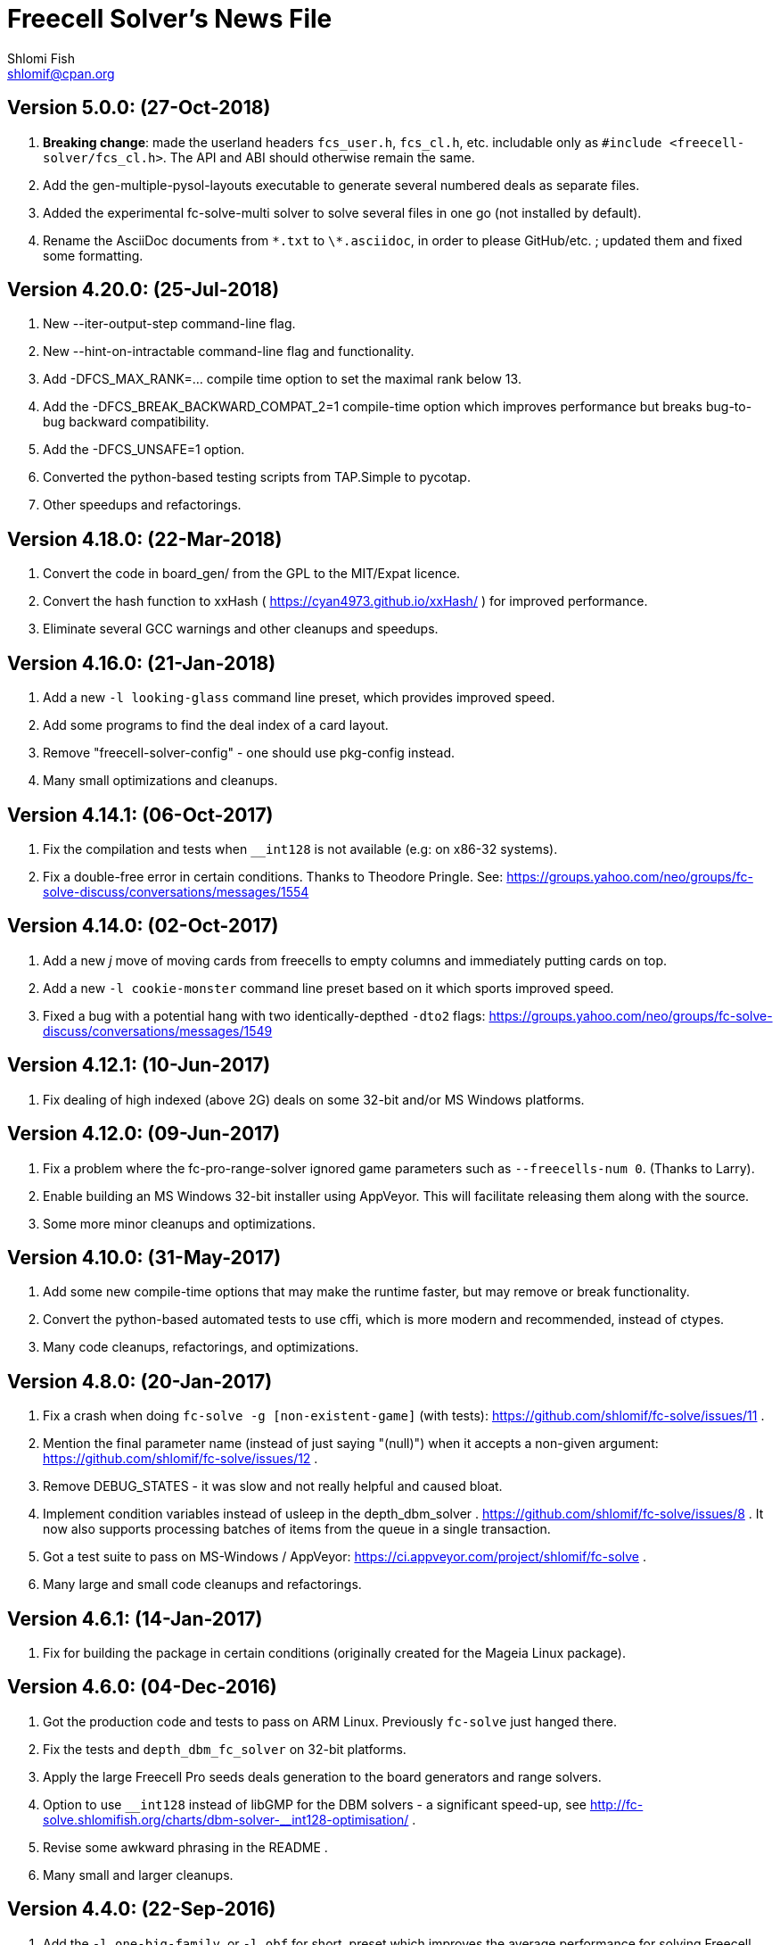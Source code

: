 Freecell Solver's News File
===========================
Shlomi Fish <shlomif@cpan.org>
:Date: 2018-07-24
:Revision: $Id$

Version 5.0.0: (27-Oct-2018)
----------------------------

1. *Breaking change*: made the userland headers +fcs_user.h+, +fcs_cl.h+, etc.
includable only as +#include <freecell-solver/fcs_cl.h>+. The API and ABI
should otherwise remain the same.

2. Add the gen-multiple-pysol-layouts executable to generate several numbered
deals as separate files.

3. Added the experimental fc-solve-multi solver to solve several files in
one go (not installed by default).

4. Rename the AsciiDoc documents from +\*.txt+ to +\*.asciidoc+, in order to
please GitHub/etc. ; updated them and fixed some formatting.

Version 4.20.0: (25-Jul-2018)
-----------------------------

1. New --iter-output-step command-line flag.

2. New --hint-on-intractable command-line flag and functionality.

3. Add -DFCS_MAX_RANK=... compile time option to set the maximal rank below 13.

4. Add the -DFCS_BREAK_BACKWARD_COMPAT_2=1 compile-time option which improves
performance but breaks bug-to-bug backward compatibility.

5. Add the -DFCS_UNSAFE=1 option.

6. Converted the python-based testing scripts from TAP.Simple to pycotap.

7. Other speedups and refactorings.

Version 4.18.0: (22-Mar-2018)
-----------------------------

1. Convert the code in board_gen/ from the GPL to the MIT/Expat licence.

2. Convert the hash function to xxHash ( https://cyan4973.github.io/xxHash/ )
for improved performance.

3. Eliminate several GCC warnings and other cleanups and speedups.

Version 4.16.0: (21-Jan-2018)
-----------------------------

1. Add a new +-l looking-glass+ command line preset, which provides improved
speed.

2. Add some programs to find the deal index of a card layout.

3. Remove "freecell-solver-config" - one should use pkg-config instead.

4. Many small optimizations and cleanups.

Version 4.14.1: (06-Oct-2017)
-----------------------------

1. Fix the compilation and tests when +__int128+ is not available (e.g: on
x86-32 systems).

2. Fix a double-free error in certain conditions. Thanks to Theodore Pringle.
See: https://groups.yahoo.com/neo/groups/fc-solve-discuss/conversations/messages/1554

Version 4.14.0: (02-Oct-2017)
-----------------------------

1. Add a new 'j' move of moving cards from freecells to empty columns and
immediately putting cards on top.

2. Add a new +-l cookie-monster+ command line preset based on it which sports
improved speed.

3. Fixed a bug with a potential hang with two identically-depthed +-dto2+
flags:
https://groups.yahoo.com/neo/groups/fc-solve-discuss/conversations/messages/1549

Version 4.12.1: (10-Jun-2017)
-----------------------------

1. Fix dealing of high indexed (above 2G) deals on some 32-bit and/or
MS Windows platforms.

Version 4.12.0: (09-Jun-2017)
-----------------------------

1. Fix a problem where the fc-pro-range-solver ignored game parameters such
as +--freecells-num 0+. (Thanks to Larry).

2. Enable building an MS Windows 32-bit installer using AppVeyor. This will
facilitate releasing them along with the source.

3. Some more minor cleanups and optimizations.

Version 4.10.0: (31-May-2017)
-----------------------------

1. Add some new compile-time options that may make the runtime faster, but
may remove or break functionality.

2. Convert the python-based automated tests to use cffi, which is more modern
and recommended, instead of ctypes.

3. Many code cleanups, refactorings, and optimizations.

Version 4.8.0: (20-Jan-2017)
----------------------------

1. Fix a crash when doing +fc-solve -g [non-existent-game]+ (with tests):
https://github.com/shlomif/fc-solve/issues/11 .

2. Mention the final parameter name (instead of just saying "(null)") when
it accepts a non-given argument:
https://github.com/shlomif/fc-solve/issues/12 .

3. Remove DEBUG_STATES - it was slow and not really helpful and caused bloat.

4. Implement condition variables instead of usleep in the depth_dbm_solver .
https://github.com/shlomif/fc-solve/issues/8 . It now also supports processing
batches of items from the queue in a single transaction.

5. Got a test suite to pass on MS-Windows / AppVeyor:
https://ci.appveyor.com/project/shlomif/fc-solve .

6. Many large and small code cleanups and refactorings.

Version 4.6.1: (14-Jan-2017)
----------------------------

1. Fix for building the package in certain conditions (originally created for
the Mageia Linux package).

Version 4.6.0: (04-Dec-2016)
----------------------------

1. Got the production code and tests to pass on ARM Linux. Previously
+fc-solve+ just hanged there.

2. Fix the tests and +depth_dbm_fc_solver+ on 32-bit platforms.

3. Apply the large Freecell Pro seeds deals generation to the board generators
and range solvers.

4. Option to use +$$_$$$$_$$int128+ instead of libGMP for the DBM solvers - a
significant speed-up, see
http://fc-solve.shlomifish.org/charts/dbm-solver-__int128-optimisation/ .

5. Revise some awkward phrasing in the README .

6. Many small and larger cleanups.

Version 4.4.0: (22-Sep-2016)
----------------------------

1. Add the +-l one-big-family+, or +-l obf+ for short, preset which improves
the average performance for solving Freecell deals.

2. Add the +transpose-freecell-board.py+ utility to transpose a board from
having stacks-in-columns to a stacks-in-lines format acceptable by fc-solve.

3. Fix a bug where using a flare-based scan while incrementally increasing
the iterations limit could have created a situation where one scan gets all
the iterations.

4. Remove make-gnome-freecell-board (GNOME Freecell was discontinued)
and make-aisleriot-freecell-board (as AisleRiot no longer has numbered deals).

5. Fix some crashes that were found using
http://lcamtuf.coredump.cx/afl/[American Fuzzy Lop], caused due to misuse of
the command line arguments or the input board format.

6. Fix a major regression bug in the +depth_dbm_fc_solve+ and possibly related
solvers that prevented it from making progress.

7. Some optimisations for improving general performance on all presets.

8. Many code cleanups and refactorings.

Version 4.2.0: (25-Mar-2016)
----------------------------

1. New command-line preset +-l conspiracy-theory+ or +-l ct+ for short that is
faster than +-l as+ on average.

2. Bug fix: some error messages are not emitted to STDERR instead of STDOUT.
Furthermore, the exit code on some failures is now non-zero.

3. Bug fix: flares names in the flares plan is now their exact strings instead
of any possible beginning of them.

4. Add a compile-time option to not compile the FC-Pro moves count (used
primarily for determining the shortest flares). It is
+-DFCS_WITHOUT_FC_PRO_MOVES_COUNT=1+ .

5. Bug fix: properly clean-up solution_moves on recycle.

6. Bug fix: fix the output of the Freecell's dashes in non-parsable output.

7. Add a compile-time option (+-DFCS_BREAK_BACKWARD_COMPAT_1+) to break some
backward compatibility, such as old functions, cards with "10" instead of "T",
trailing whitespace in output, and the non-"-p" output of states. This makes
the binaries smaller and faster but may break some existing functionality.
Enabling it is not recommended.

8. Freecell Solver now uses https://travis-ci.org/[Travis-CI] to build and
test the code in several configurations on each commit. This is part of the
so-called “Continuous Integration” practice.

9. Added support for clang to the PGO (= profile-guided-optimizations)
scripts.

10. Moved away or deleted many scripts and other cruft.

11. Remove FCS_STATE_STORAGE_INDIRECT - it was old and slow and the hash lookup
or a balanced binary tree should be used instead.

12. Remove the experimental flipping support and made the default for cards
not to be flippable at all. (The code did not build with it enabled anyway.)

13. Many small and large cleanups, optimizations and refactorings - hopefully
without breaking backward-compatibility.

Version 4.0.2: (14-Jan-2016)
----------------------------

1. Correct tarball release - 4.0.1 should not be used.

Version 4.0.1: (14-Jan-2016)
----------------------------

1. Fix the tests for the new Games-Solitaire-Verify (0.1601).

2. Apply a patch from http://www.mageia.org/[Mageia] to prevent underlinking
during build. Thanks!

3. Disable linking to the gperftools’ tcmalloc library if the test suite
is enabled due to https://github.com/gperftools/gperftools/issues/758 .

Version 4.0.0: (27-Sep-2015)
----------------------------

1. Integrate the scans of Tom Holroyd’s patsolve, for a faster atomic
moves-based solver. See the +--method patsolve+, +--patsolve-x-param+
and +--patsolve-y-param+ options in the +USAGE.txt+ file.

2. Add the +-dto2+ / +--depth-tests-order2+ flag to provide a corrected
version of the depth-tests-order feature without the depth string and comma
being prefixed to the tests order due to an oversight.

3. Convert the Python code (tests + board generation) to Python 3, because
it seems that Python 2 is going away. To run it, we require the "random2"
module from PyPI : https://pypi.python.org/pypi/random2 .

4. Many small cleanups and optimisations.

5. Source tarball is now “.tar.xz”.

Version 3.26.0: (19-May-2014)
-----------------------------

1. Remove the documents (e.g: +README+, +COPYING+, +AUTHORS+), which
have duplicates with a .txt extension from the source distribution, to save
space. They are still being copied to their location in the BINARY_DIR
where cmake is invoked from.

2. Fix a division/modulo by zero problem that yielded a floating-point
exception, as reported by the Mayhem team to the Debian bug tracker:
https://bugs.debian.org/cgi-bin/bugreport.cgi?bug=715914 . Thanks!

3. Fix +board_gen/pi-make-microsoft-freecell-board+
+board_gen/make-aisleriot-freecell-board+ and +
+board_gen/make-gnome-freecell-board+ from crashing if only a single "-t"
flag is given. A crash was reported by the Mayhem team to the Debian
bug tracker: https://bugs.debian.org/cgi-bin/bugreport.cgi?bug=716097 . Thanks!

4. Fix the automated tests, so they will support the new versions of
Games::Solitaire::Verify[http://fc-solve.shlomifish.org/verify-code/] .

5. Remove +make_microsoft_freecell_board.c+ - it is not useful and
+pi-make-microsoft-freecell-board+ or +make_pysol_freecell_board.py+ should
be used instead.

6. Fix the build process for version 4.9.x of the GCC compiler.

7. Add the pseudo-DFS solver in +pseudo_dfs_atomic_moves_solver.c+ ,
which is another attempt at solving hard two freecell deals. It runs,
but generates a very large stack with the deal in question (MS #384243 ).

8. The +summarize-fc-solve+ script now accepts some game parameters followed
by a double-dash ("--"), followed by preset parameters for the solver.

9. Various fixes for warnings and errors for the build process, while using
CMake-3.0.0-rc3 (what will become CMake-3.0.0).

10. Some cleanups, refactorings, modernisations, and minor optimisations.

Version 3.24.0: (23-Feb-2014)
-----------------------------

1. This release is dedicated to the memory of Adrian Ettlinger (see
https://en.wikipedia.org/wiki/Adrian_Ettlinger ) who passed away on
23 October 2013, who was a good Internet friend of the primary maintainer of
Freecell Solver (= Shlomi Fish), and who contributed a great deal to Freecell
Solver and to Freecell research and programming in general (among other
life achievements, and contributions). You can find an obituary of
Mr. Ettlinger by Shlomi Fish here:
https://groups.yahoo.com/neo/groups/fc-solve-discuss/conversations/messages/1379
and the +video-editing+ preset (see below) was named in honor of his previous
work in pioneering non-linear video editing.

2. Handle board/layout inputs without a trailing newline character on the last
line properly (thanks to someone who reported it via E-mail with respect to
the JavaScript-based solver).

3. Add the +-l video-editing+ or +-l ve+ flare-based preset for shorter
solutions (on average).

4. The distribution now contains the sources for the so-called
split-fcc-solver, which was originally conceived as an attempt to
determine whether the Windows Freecell deal No. 384,243 is solvable with
two freecells or not. The attempt failed because the split-FCC-solver
generated large intermediate outputs, but it may prove of some utility
in the future (while being experimental).

Version 3.22.0: (05-Oct-2013)
-----------------------------

1. Made sure unknown options which have a prefix that is a recognised option
(e.g: +--resetjunk+ vs. +--reset+), will be reported as such instead of
processed as the prefix automagically.

2. Fix the Win32 NSIS package, so it will build, run and process the presets.

3. The JavaScript-based solver now accepts arbitrary fc-solve command line
parameters, so it can solve any of the supported variants of Solitaire.

Version 3.20.1: (01-Jul-2013)
-----------------------------

1. Fix the build and silenced some warnings on MinGW/GCC/Win32.

Version 3.20.0: (26-Jun-2013)
-----------------------------

1. Major speedups to the Simple Simon code - including order of complexity
ones where a lookup is now O(1) instead of O(num_cards). The Simple Simon
code was in general heavily refactored and cleaned up.

2. Some bugs in the Simple Simon algorithms were fixed, slightly modifying
the outputted solutions.

3. Add missing BuildRequires to the RPM .spec .

4. Add the +qualified-seed-improved+ preset.

5. Fix the run-time display of the iteration count during
+pkill -USR1 fc-solve+.

6. Some minor refactorings and optimisations.

Version 3.18.1: (30-May-2013)
-----------------------------

1. Fix "make install" - there were some problems with the generation of
the man pages.

2. Fix the RPM .spec building.

Version 3.18.0: (30-May-2013)
-----------------------------

1. Add a JavaScript port that uses Emscripten
( https://github.com/kripken/emscripten ) to compile the C code into
JavaScript. See +Makefile.to-javascript.mak+ and the contents of
The +/fc-solve/site/wml+ directory of the repository.

2. Convert the CMake build system to the common +cmake/Shlomif_Common.cmake+
file, which will facilitate cross-project maintenance. It is included inside
the archive.

3. Added a +--help+ flag for the summarize-fc-solve executable.

4. Got the test suite and the +dbm_fc_solver+ and the +depth_dbm_fc_solver+
to run properly on 32-bit architectures.

5. The default rpm spec now runs the test suite.

6. Add http://en.wikipedia.org/wiki/Const-correctness[const] annotations and
moved declarations to where they are first assigned.

Version 3.16.0: (30-Nov-2012)
-----------------------------

1. Add the +-l micro-finance-improved+ preset (or +-l mfi+ for short),
which somewhat improves the length of the solutions of the +micro-finance+
preset.

2. Add the +--flares-choice+ option, which determines how the winning flare
is chosen.

3. Add the +--flares-iters-factor+ option (or +-fif+ for short), which
specifies a factor to multiply the flares quotas.

4. Add the +-l qualified-seed+ preset (or +-l qs+ for short),
which somewhat improves the length of the solutions of the
+-l micro-finance-improved+ preset.

5. The individual flares are now recycled and their memory is reused when
they are no longer needed. This is a RAM optimisation, which is applicable
only for flares-based presets.

Version 3.14.1: (01-Nov-2012)
-----------------------------

1. Fix the build on Windows with DWIM Perl and its Mingw32 (+strndup()+
was missing).

Version 3.14.0: (31-Oct-2012)
-----------------------------

1. Got the tests to pass with +cmake -DFCS_WITHOUT_DEPTH_FIELD=1+ by making
the library behave the same as without it. This also affected the behaviour of
+./fc-solve -l mo+ with attempting to solve Baker’s Dozen deals.

2. On UNIX platforms, +fc-solve+ now exits gracefully with the message
“Iterations count exceeded.”, upon receiving a SIGABRT signal. Can be
triggered by executing +pkill -ABRT fc-solve+.

3. The game states’ input routines now accept regular columns that start with
a leading colon (":"). As a result, one can input the states as output from
the solver with the +-p+ and +-t+ flags directly there.

4. Added a 6th BeFS weight (see the +-asw+ flag) of the inverse of the number
of cards not above parents. Using
+./freecell-solver-range-parallel-solve 1 32000 1 -p -t -sam --method a-star -to 0123467589 -asw 1,0,0,0,0,1 -sp r:tf -mi 100000+
appears to be interesting.

5. Allow test groups inside the +-to+ and +-dto+ flags to be ordered using
the +=asw(…)+ function and its parameters, based on the BeFS (Best-first
search) weights calculation.

6. Added the +-l amateur-star+ (or +-l as+ for short) preset, based on the
+=asw(…)+ ordering that is the fastest preset yet.

7. Added the +-l micro-finance+ (or +-l mf+ for short) preset, based on the
6th BeFS weight.

8. Implement a Prune for games whose columns cannot be filled by any card
(such as Baker’s Dozen), where moving the last card on a column to a
different column is pointless. For more information, see
https://groups.yahoo.com/neo/groups/fc-solve-discuss/conversations/topics/1121 .

9. In +dbm_fc_solver+ and +depth_dbm_fc_solver+, implement the “DeBondt”
encoding method for Freecell and Baker’s Dozen, which allows for an even more
compact representation of the encoded states.

10. The libfreecell-solver code is now 64-bit-enabled and many of the limits
were converted to allow for 64-bit systems.

11. Dropped support for Microsoft Visual C++ (+CL.EXE+) and other compilers
that don't support C99/gnu99.

12. Add +scripts/convert-dbm-fc-solver-solution-to-fc-solve-solution.pl+
to convert a solution output of the dbm_fc_solver to one compatible with
fc-solve.

Version 3.12.0: (12-Jun-2012)
-----------------------------

1. Add the +--show-exceeded-limits+ / +-sel+ flag that removes some ambiguity
in the output.

2. Fix invoking the solver with +--set-pruning r:tf+ in conjunction
with +-opt+.

3. Add the +-l three-eighty+ preset.

4. Many +dbm_solver.c+ improvements including the implementations of kaztree
and libavl2-derived backends, several major reductions of the memory
consumption, and many code cleanups and bug fixes.

5. Add support for building and testing the distribution in an out-of-tree
build (e.g:
+mkdir build ; cd build ; cmake -DFCS_WITH_SUITE=1 .. ; make ; make test+
).

6. A new experimental +fcc_solver.c+ which aims to reduce memory consumption
in exhaustive scans even further.

7. Removed many #ifdefs from the code by creating common abstractions.

8. Eliminate many GCC warnings with certain GCC compile flags.

Version 3.10.0: (15-Jan-2012)
-----------------------------

1. Convert the references to the web-site and repository away from berlios.de,
as it was announced it will become offline.

2. Bug fix: correct the handling of foundations with values 0 (e.g: +H-0+,
+S-0+ ).

3. Bug fix: made the +-mi+/+--max-iters+ flag global for all instances.
Previously, it affected only the last one.

4. Add an experimental +delta_states.c+ implementation and
+dbm_solver.c+ that uses it to drive a Freecell Solver scan with an on-disk
database (currently Google LevelDB and Berkeley DB are supported). So far
it seems that with a limited cache size, this does not scale too well.

5. Add the experimental +pruner-main.c+ (not installed by default).

6. Add support for generating "all_in_a_row" deals to
+make_pysol_freecll_board.py+ .

7. Many small optimizations and cleanups.

Version 3.8.0: (01-Jul-2011)
----------------------------

1. Fix the crashes when using +--trim-max-stored-states+.

2. Add a man page generated by AsciiDoc instead of the token man page
that was present previously.

3. The number of states in the collection is now preserved if the verdict
was unsolved.

4. Add a +--solutions-directory+ argument to +test_multi_parallel.c+ .

5. Fix the rpm spec - +%\{version\}+ instead of +%\{PACKAGE_VERSION\}+ .

6. Add +scripts/parallel-range-solver-total+ to solve a range of deals in
parallel by splitting them into chunks.

7. Add +-DFCS_BUILD_DOCS=+ to CMake to avoid building documentation.

8. Add a way to dump the valid outputs in
+t/t/lib/Games/Solitaire/FC_Solve/CheckResults.pm+ to files.

9. Add an environment flag to filter out the valgrind test when running
+make test+.

10. Many refactorings.

Version 3.6.0: (01-Feb-2011)
----------------------------

1. Now installing the +fcs_dllexport.h+ header file. It is needed for use
of libfreecell-solver in third-party programs, so previously including
+fcs_user.h+ did not work.

2. Add the +--tracemem+ compile-time option for tracing the amount of RAM
and time used by Freecell Solver as a function of the iterations count.

3. Bug fix for incrementally increasing the limits.

4. Add a modified version of kazlib's balanced binary search tree to the
distribution so one will be available built-in. It can be used for both
the states' storage and for the --rcs LRU cache.

5. Revamped the various range solvers, while extracting common functionality
into header files, functions and macros.

6. Some relatively minor optimisations and code cleanups.

Version 3.4.0: (05-Dec-2010)
----------------------------

1. Compiling without card flipping on by default now (finally it makes
the code a little faster instead of slower.)

2. Added the +--set-pruning+ / +-sp+ flag to turn on pruning. This sets the
Horne play prune of moving cards that can no longer be used to build other
cards upon to the foundations.

3. New preset +-l enlightened-ostrich+ / +-l eo+ based on it, which is
significantly faster than +-l foss-nessy+. Amadiro, who helped me with the
Black Hole Solitaire solver picked the name.

4. New preset +-l maliciously-obscure+ / +-l mo+ for short solutions.

5. There's now an option to set a different hard-coded freecells' num at
compile-time.

6. Add an experimental flag of "--trim-max-stored-states". Currently may
crash the solver. (See the +Known_Bugs.txt+ file).

7. Added support for -fwhole-program and static linking the Freecell Solver
executables. This yielded another speed boost.

8. Forward ported the Google Dense Hash / Google Sparse Hash support for
the positions and columns.

9. Forward ported COMPACT_STATES.

10. Add the +--ms+ / +-M+ flags to +make_pysol_freecell_board.py+ to generate
MS Deals even for the higher numbers (> 32,000 which are not used for that in
PySol and PySol FC).

11. Add a compile-time option to use RCS-like states storage:
http://fc-solve.shlomifish.org/to-do.html#rcs_state_storage - this conserves
a lot of RAM.

12. Add a flag to get rid of visited_iter.

13. Add FCS_WITHOUT_DEPTH_FIELD to get rid of depth if fcs_state_extra_info_t.

14. Convert num_active_children to an unsigned short.

15. Forward ported the FCS_STATE_STORAGE_LIBAVL2_TREE to the new fc-solve and
the FCS_RCS_STATES. It seems to scale much better for FCS_RCS_STATES than
FCS_STATE_STORAGE_INTERNAL_HASH.

16. Converted the allocation of the BrFS queue items to alloc.{c,h} . This
wastes less memory.

17. Implement FCS_WITHOUT_LOCS_FIELDS . This removes the fc_locs / stack_locs
from the extra_info's to conserve more space. It also makes solving faster.

18. Reduced the size of num_moves in move_stack_t.

19. Add support for the internal compact moves to the Tatzer script.

20. Added /trunk/fc-solve/scripts/automatic-build-for-982-2fc-solving/Makefile
which automatically builds and runs fc-solve for solving the two-freecell MS
deal No. 982.

21. Updated the cmake configuration to use lib${LIB_SUFFIX} so it can be
built on some 64-bit systems.

22. Many small optimisations.

Version 3.2.0: (14-Jul-2010)
----------------------------

1. Add the +--depth-tests-order+ (or +-dto+ for short) flag that allows
varying the tests' order based on the depth. This gives way for interesting
(and faster) searches.

2. Add the +the-iglu-cabal+ , +foss-nessy+ and +tea-for-two+ presets.
The latter is optimized for two freecell deals.

3. Fixed a bug where when specifying the +--max-iters+ flag it did not
yield an +FCS_STATE_SUSPEND_PROCESS+ return code.

4. Fix a crash when using a --prelude with a soft thread with a NULL name.

5. Add support for Google's Dense Hash for the states' storage and the stacks
storage. It does not perform as well as our own custom hash.

6. Internals: defined a boolean data type +fcs_bool_t+ with two constants
+TRUE+ and +FALSE+ , so it can be semantically different.

7. Some optimizations.

Version 3.0.0: (23-May-2010)
----------------------------

1. Implement the flares API (see +USAGE.txt+), which allows running several
alternative scans and then picking up the one with the shortest solution.

2. Add the +-l children-playing-ball+ and +-l sentient-pearls+ presets
that optimize on solution length (based on flares).

3. Add +scripts/tag-fc-solve-release.bash+ to tag using svn.

4. Updated the CMake version in the build-on-win32.pl script.

5. Add +scripts/stat-analysis-2.pl+ which is a faster version of the
script for statistical analysis of the solution length.

6. Refactored the +split_cmd_line.c+ module.

7. Renamed many "a_star" and "A*" occurrences in the code to "BeFS", because
what was thought to be the A* scan was actually Best-First-Search.

8. Convert the soft-DFS tests' order to a list-of-lists-of-tests, and no
longer recalculating the tests_list on any recycling.

Version 2.42.0: (27-March-2010)
-------------------------------

1. Add the +-o+ / +--output+ flag to +fc-solve+ to output to a file.

2. Now installing the new executables ( freecell-solver-fc-pro-range-solve ,
freecell-solver-multi-thread-solve , freecell-solver-range-parallel-solve ,
etc.) by default.

3. Bug fix: added a missing break after a case in cmd_line.c.

4. Fixed the Makefile's "pdfs" target.

5. Converted many +char *+ data types in the interface to
+freecell_solver_string_t+, which can be +const char *+. The default is
+const char *+.

6. +pqueue.h+ was converted to the MIT/Expat license, with the permission of
its author. Freecell Solver is now fully MIT/Expat.

7. Fixed a Best-First-Search recycling memory leak that was reported by
valgrind.

8. Bug fix: now continuing a solution if a is_a_complete_scan thread terminates
with the scans synergy set to +dead-end-marks+. This was done to avoid states
reported as falsely unsolvable such as MS 254,076 with +-l by+.

9. Added a forking range solver - not installed by default. See:
https://groups.yahoo.com/neo/groups/fc-solve-discuss/conversations/topics/1038 . Sometimes
it yields somewhat better performance.

10. Disabled tcmalloc in debug mode because it messes things up.

11. Various internals cleanups and optimizations.

Version 2.40.0: (27-Jan-2010)
-----------------------------

1. make_pysol_freecell_board.py now has support for "Black Hole" dealing. See:
http://www.shlomifish.org/open-source/projects/black-hole-solitaire-solver/ .

2. Added the "Scan:" header to indicate the current scan / soft-thread
when using the -s -i flags.

3. *Security*: Fixed a string overflow bug in +cmd_line.c+ with the +-asw+
weights. As a result of this problem, Freecell Solver can write several NUL
characters ('\0') to after the string specifying the command line argument.
+
Now unspecified +-asw+ are set to 0.

4. Fixed an off-by-1 iterations count report when a board was found to be
solvable.

5. iter_handler is now applied globally across all instances.

6. Add the +-l blue-yonder+ / +-l by+ preset that is extra fast at solving
the Microsoft 32,00 based on running the optimization algorithm:
+
https://groups.yahoo.com/neo/groups/fc-solve-discuss/conversations/topics/1027 .

7. Added a compile-time option to reduce the size of the internal move token
structs. This may make memory consumption smaller, but definitely makes
Freecell Solver run slower, so it is off by default.

Version 2.38.0: (29-Dec-2009)
-----------------------------

1. Made sure that one can build Freecell Solver outside the source directory
without needing AsciiDoc. (That was a major build-system problem).

2. Add a missing newline at the end of one of the lines of the help.

3. Add the "-F"/"--pysolfc" flag to board_gen/make_pysol_freecell_board.py
for generating PySolFC deals.

Version 2.36.0: (27-Nov-2009)
-----------------------------

1. Converted the +README+ / +USAGE+ / +NEWS+ etc. files to
http://www.methods.co.nz/asciidoc/[AsciiDoc] . The sources are in .txt
and they are copied to their non-.txt files. The PDF build is still a bit
broken due to a strange CMake problem.

2. Simplified the test suite and benchmarking process. (Thanks to
http://pythack.com/[LECA Dimitri (Pythack)] for the inspiration).

3. Many documents were otherwise enhanced with examples and other enhancements.

4. Inlined the hash comparison and several other functions in the code.
This made the code a little faster.

5. Clarified the documentation for broken versions of CMake (cmake-2.6.2)
like the one that ships with some versions of Ubuntu.

6. Fixed the tests for a valgrind regression.

Version 2.34.0: (10-Jul-2009)
-----------------------------

1. Added generation and installation of a libfreecell-solver.pc pkg-config
file.

2. Added the preset "toons-for-twenty-somethings".
+
It is an atomic moves preset that can solve the MS 32K deals.

3. Re-implemented the missing --next-instance/-ni flag.

4. Added the "-l the-last-mohican"/"-l tlm" theme for Simple Simon
that can solve more boards.

5. Now can rpmbuild -tb a tar.bz2.

6. Added information on running the test suite to the "HACKING" file.

7. Added a Python ctypes example under examples/ .

8. Added support for Sun Studio to Makefile.gnu. the -fast flag yields worse
results than gcc.

9. Fixed some typos in the --help and the "USAGE" files.

10. Some internal changes:
    - The soft_thread structure now uses a union.
    - Added some tests to the command line-like argument splitting.
        - fixed a minor bug with it.


Version 2.32.1: (25-Jun-2009)
-----------------------------

1. Added a "#define BUILDING_DLL 1" so fcs_dllexport.h will work fine on
Microsoft Visual C++.

2. Normalised the DLLEXPORT modifiers.

3. Some fixes to the CMake build system:
    - CHECK_C_COMPILER_FLAG now uses a different variable for each flag,
    since the variable was cached.
    - tcmalloc is now truly optional.

4. Moved the declaration of the strncasecmp(a,b,c) macro for WIN32 systems
to before its first use.

5. All of this was done to fix many build/compilation problems.

Version 2.32.0: (24-Jun-2009)
-----------------------------

1. Added meaningful heading comments to the *.c and *.h files where they
were absent.

2. Many small memory/speed optimisations.

3. Removed a lot of unnecessary code and merged a lot of code. Used:
scripts/find-ids.rb for finding uncommonly occurring identifiers.

4. Converted many macros to inline functions.

5. Now calculating the bit-width of the 'int' data type in the CMake version.
There's a fallback logic for it in config.h.

6. Extracted empty_two_cols_from_new_state() in freecell.c.

7. Restored the max_depth functionality. Currently not working very well.

8. Now supporting inline on non-GCC compilers using CMake.

9. Made many functions that were used only once or twice inline.

10. Added the --iters-update-on option to the threaded range solver.

11. Fixed some CMake bugs (especially wrong compiler flags to check).

12. Optionally link with Google's tcmalloc, which yields better performance
(especially for the multi-threaded solver).

13. Added the support for DLLEXPORT to not export fc_solve_* from the DLL.
This reduces the size of the .so / .dll considerably.

    - Added -fvisibility=hidden to the build.

14. Got rid of using preset.c for FCS_FREECELL_ONLY.

Version 2.30.0: (07-Jun-2009)
-----------------------------

1. Added the presets "gooey-unknown-thing", "sand-stone" and "slick-rock"
to minimize the resultant solutions' length.

2. The Freecell Solver states storage and columns storage can now be
made to use any of the trees provided by libavl2
( http://www.stanford.edu/~blp/avl/ ) . The results seem to be somewhat
slower than libJudy and much slower than our own custom hash.

3. Fixed the auto-moves calculation in fc_pro_iface.c .
+
It was too pessimistic before, and had an off-by-one error. A card
can be automatically moved if all foundations of opposite color are -2
and the opposite foundation is -3.

4. Now one can exclude the Simple Simon-related move routines and logic from
the binaries during compilation. See "FCS_DISABLE_SIMPLE_SIMON" in the
CMake configuration.

5. Added scripts/measure-binaries-sizes.rb to measure the sizes of the binaries
in various configurations.

6. Merged Makefile.icc , Makefile.tendra , Makefile.tcc , Makefile.pcc
and Makefile.lcc into Makefile.gnu. Which compiler can be specified using
the Makefile.gnu COMPILER variable.

7. Added the threaded_range_solver "--worker-step $N" argument.
+
What is does is allow allocating uniform quotas to the different threads
to process. So far increasing the quotas from 1 to 16 does not seem to improve
the situation.

8. Fixed many warnings reported by the Intel C++ compiler (icc)

9. Re-organized the code - renamed many files, moved declarations and
definitions to different files, and did a lot of overhaul.

10. Got rid of FCS_DEBUG_MOVES - it was never used and became obnoxious.

11. Added scripts/verify-simple-simon-range.pl and
scripts/simple-simon-stats-analysis.pl .

12. Added a regression test for verifying the validity of a
Simple Simon solution.

13. Fixed Makefile.gnu to propagate CFLAGS to CREATE_SHARED.

14. Implemented FCS_WITHOUT_CARD_FLIPPING to exclude a lot of card flipping
code at build time. It is disabled by default because strangely it seems
to make the execution speed worse.

Version 2.28.1 (18-May-2009)
----------------------------

1. Added a fix to an off-by-one-error in alloc.h that caused a segfault
on x86-64. (Thanks to Ido Kanner).

Version 2.28.0 (17-May-2009)
----------------------------

1. Several cleanups, refactoring and optimizations - especially to the
freecell.c file.

2. Converted more move functions to positions_by_rank.

3. Changed the hash function from Bob Jenkins's to perl 5's and inlined it.
These were substantial optimizations.

4. Unified many macros in state.h instead of having duplicate definitions
for every state type. Verified that the alternative state types (
COMPACT_STATES and DEBUG_STATES) build correctly.

5. Added the optional -Werror=implicit-function-declarations flag to the
compiler.

6. Added tests for some Simple Simon boards.

7. Created an fcs_cards_column_t type and converted the internals to use it.

8. Added the threaded range solver - freecell-solver-multi-thread-solve .
It performs better than the serial one on my machine.  It is built only if
pthreads (POSIX threads) is found.

9. Add the HACKING file with some information on benchmarking.

10. Renamed the configuration script to "Tatzer" so people who are used
to Autoconf's "./configure ; make ; make install" won't use it.

11. Got rid of all the max_num_$something in the dynamically-growing
arrays because num_$something is enough to tell where the limit is and grow it
if necessary. There's now a lot of bit-fiddling logic to grow the
dynamically-growing arrays when necessary.

12. Added support for adding the gcc -fomit-frame-pointer and -march=$CPU_ARCH
flags.

13. Added the following makefiles for alternative Linux compilers:
+
    - Makefile.icc
    - Makefile.tcc
    - Makefile.tendra
    - Makefile.lcc
    - Makefile.pcc
+
So far only Intel's icc and TenDRA produce working executables that
pass all the tests. The code had to be adapted to be compiled using TenDRA.

14. Added scripts/fcs-win32-create-package.pl that provides some guidance
in creating a package under Windows.

Version 2.26.0 (27-Apr-2009)
----------------------------

1. Now Freecell Solver can be compiled with gcc-2.95 (again). It was needed
to test it with this old gcc version.

2. Some fixes to CMakeLists.txt.

3. fcs_hash.c: now the secondary hash value calculation is optional
and should be enabled explicitly. Without it, Freecell Solver is faster:
    - https://groups.yahoo.com/neo/groups/fc-solve-discuss/conversations/topics/941

4. Surgically removed fcs_hash.c's "optimizing_for_cache" which made a small
speed improvement.
    - https://groups.yahoo.com/neo/groups/fc-solve-discuss/conversations/topics/942

5. Made t/Makefile generated by CMake, so the tests can be run from the
packages source distribution. (Previously t/Makefile was excluded, and
since it was not generated, was not available).

6. Eliminated BUILD_TYPE=release warnings.

7. Optimized fc_solve_sfs_move_freecell_cards_on_top_of_stacks() . This
involved a lot of refactoring and re-structuring of the internals. Now
Freecell Solver is significantly faster.
    - https://groups.yahoo.com/neo/groups/fc-solve-discuss/conversations/topics/943

8. Fixed the testing targets and the building of the rpm from the tar.gz
archive.

Version 2.24.0 (18-Apr-2009)
----------------------------

1. Many code cleanups and internal changes. Reduced the size of the library
considerably.

2. Added Makefile.llvm to build LLVM bitcodes from the Freecell Solver
sources. So far, they seem significantly slower than the native code compiled
using gcc-4.3.2.

3. Implemented "cmake -DCMAKE_BUILD_TYPE=profile" . Can be activated using
"./configure --profile"

4. Now build (but not installing) freecell-solver-fc-pro-range-solve , which
runs a range of MS-Freecell / Freecell Pro boards using the solver and outputs
the number of FCS moves, the number of FC-Pro moves, and the FC-Pro moves
in standard notation.

5. Fixed some bugs (crashes, leaks, etc.) when running -opt on a range
of boards (or recycling instances with -opt in general).

6. Some CMake / Build system cleanups and improvements. Among them, trimmed
the distribution from unnecessary files.

Version 2.22.0 (31-Mar-2009)
----------------------------

1. Various improvements to the CMake build process:
    - Updated freecell-solver-config
    - Fixed the building if build from a different directory.
        (e.g: mkdir build ; cd build ; cmake ..)
    - Now also building a static library by default. There's a cmake option
    to trigger it off.
    - Thanks to RISKO Gergely (the maintainer of the Freecell Solver Debian
    package) for a contributed patch.

2. Fixed the rpmbuild -tb process on Mandriva Linux Cooker (and
possibly other systems).

3. Removed some old, unnecessary and/or no-longer-working files.

4. Converted the package from the Public Domain to the MIT/Expat Licence
( http://en.wikipedia.org/wiki/MIT_License ). This change was done due to
the many problems with licensing source code under the public domain:

    - http://linuxmafia.com/faq/Licensing_and_Law/public-domain.html

Version 2.20.0 (26-Mar-2009)
----------------------------

1. Updated the "NEWS" file (this file) with all the previous versions up
to 0.4 (the first release after the first initial release).

2. Many fixes to the Win32 NSIS Package creation process of CMake/CPack .
The NSIS package is now built and installed properly.

3. Fixed a bug with the recycling logic of the optimization thread.
+
This influenced "freecell-solver-range-parallel-solve 1 2 1 -opt" among other
things. In the process, I refactored the code a bit after trying to follow
some false leads.

4. Fixed the --prefix flag in ./configure to be treated as a string instead
of a boolean.

5. Fixed the running of the executables under a specified PREFIX
( http://www.cmake.org/Wiki/CMake_RPATH_handling )

6. Minor changes to "README", "INSTALL" and "USAGE".

Version 2.18.0 (19-Mar-2009)
----------------------------

1. Added the FCS_FREECELL_ONLY compile-time flag to hard-code the settings
for Freecell and thus allow faster run-time. On a Pentium 4-2.4GHz machine
running Mandriva Linux Cooker, this allows one to solve the Microsoft 32,000 in
194.56353 seconds ( 164 deals / second ) instead of
228.84 seconds for the generic version ( 140 deals / second ).

2. Fixed using libredblack ( http://libredblack.sourceforge.net/ ) for states
and stacks storage. (Compile-time options)

3. Added an option to use libJudy ( http://judy.sourceforge.net/ ) for states
and stacks storage. Yields better performance than libredblack, but worse
than the internal hash.

4. Added the -Wall by default for gcc in CMake.

5. Added the boards target to generate 24.board and 1941.board.

6. Updated the TODO file.

7. Added previous NEWS items for previous versions (in this file).

8. Now documenting the --version flag in USAGE.

9. Added an experimental ./configure convenience script (written in
Perl) to run CMake using some configuration options. NOTE: Please don't
use it to build packages.

10. Added "scripts/time-fcs.pl" to help time a
freecell-solver-range-parallel-solve dump.

11. Got rid of the hard_dfs() scan. It is still accepted as an argument, but
is now using the soft_dfs() routines instead.

12. Many internal refactorings, cleanups tweaks and fine-tunings.

13. Moved away change_ver.sh to scripts/old/change_ver.sh - it does not
seem to be used any longer.

Version 2.16.0 (15-Mar-2009)
----------------------------

1. Made sure the indexes of the iterations when the "-s -i" flags are specified
are consecutive. Previously, they were much more inconsistent.

2. (Internals) Split ptr_state_with_locations_t into ptr_state_t (the key)
and ptr_state_extra_info_t (the value). Not all code inside the #ifdef's
(like the libavl / libredblack code) was ported to use it instead.

Version 2.14.0 (25-Jan-2009)
----------------------------

1. Fixed the compilation with profiling information in Makefile.gnu (should be
of concern only to developers).

2. Optimized move_stack_cards_to_different_stacks, yielding a substantial
speed increase.

3. Converted the identifiers from starting with freecell_solver_ to
starting with fc_solve_ , which is shorter and saner.
+
freecell_solver_user_ is still used in the API in order to not break
compatibility.

4. Made sure the effect of the "--sequence-move unlimited" option is not
dependent on other options, so the sequence move will always be unlimited.
(Thanks to larrysan for reporting this bug).

5. Fixed run-tests.pl (and as a result also ctest -V and make test) to
run properly after a raw unpacking.

Version 2.12.0 (10-Dec-2008)
----------------------------

1. A New Configuration and build system based on CMake
( http://www.cmake.org/ ) which results in faster configurations
and builds, and a much reduced archive size.

2. There's a new suite of automated tests. See the file README for details
how to run them.

3. There's a new --version flag that prints the version of the library.

4. A speed optimization to the command line processing based on a radix-tree.

5. Many bug-fixes since 2.8.0. (Released as 2.8.x).

Version 2.8.0 (28-Sep-2002)
---------------------------

1. Better documentation and help screens. See:
+
http://freshmeat.net/articles/time-to-rethink-your-help-flag

2. A preset system - see the "-l" flag in USAGE.

3. An option to read parameters from files. See "--read-from-file" in USAGE.

4. Finally, it is now possible to run one instance of the solver after the
other in case the other one has returned a negative verdict. This is useful
for example to run an atomic moves preset after a meta-moves one, as the
latter cannot guarantee an accurate false verdict.

Version 2.6.0 (12-Jul-2002)
---------------------------

1. Atomic moves and some atomic moves presets have been added. Solving
using atomic moves guarantees that there will be no false negatives, but
is slower than the Meta-moves-based presets. (At least for now). It also
yields less interesting solutions.

2. There is now a "--prelude" switch (see USAGE) that allows running a
static order of quotas at the beginning of the scan for the participating
soft threads. It makes constructing faster solving presets easier, especially
after utilising this code:
+
http://code.google.com/p/fc-solve/source/browse/#svn%2Ffc-solve%2Ftrunk%2Ffc-solve%2Fpresets
+
Also see the "--st-name" option.

3. The PySol "Fan" game preset was added to make_pysol_freecell_board.py and
to Freecell Solver itself. Note that the game is played with 18
columns/stacks , so Freecell Solver will usually need to be recompiled.

4. Several other command line options:
+
    - "--reparent-states"
    - "--calc-real-depth"
    - "--optimization-tests-order"
    - "--scans-synergy"
+
See the "USAGE" file for more information.

5. The internal code has undergone several speed boosts that made Freecell
Solver much faster. Now the INDIRECT_STACK_STATES is a bit faster than
COMPACT_STATES.

6. Updated the TODO list.

Version 2.4.0 (29-Mar-2002)
---------------------------

1. Now several scans are to operate on the same states' collection. This is
done using a mechanism called "soft threads", which is switched in user-land
and does not require system multi-threading. In the file "USAGE" see:
+
    - "-nst"  / "--next-soft-thread"
    - "-nht"  / "--next-hard-thread"
    - "-step" / "--soft-thread-step"

2. fcs_cl.h was included in the RPM .spec.

Version 2.2.0 (18-Feb-2002)
---------------------------

1. Freecell Solver's version is now kept in the file ver.txt

2. Added manual pages symbolic links for the following command-line board
generators:
+
    - make-gnome-freecell-board
    - make_pysol_freecell_board.py
    - make-aisleriot-freecell-board
    - pi-make-microsoft-freecell-board

3. Moved more declarations of functions to header files (ending with .h)

4. Added some compiler-optional inline annotations for functions.

5. The identifiers of the library are now all residing under freecell_solver_

6. New flag:
+
    - "--max-stored-states"

7. The package can now be built as an RPM for Red Hat Linux and compatible
systems by running rpmbuild -ta on the archive.

8. Several speed-ups.

Version 2.0.0 (19-Dec-2001)
---------------------------

1. Added some presets for the PySol games "Beleaguered Castle", "Citadel"
and "Streets and Alleys".

2. Re-factoring of the scans code to make it simpler.

3. Added many functions to the external API.

4. fc-solve now uses it, so it is fully loosely-coupled with the library
it is linked against.

5. Added a randomized DFS scan (with a user-defined seed).

6. Win32 Makefile can now generate a working DLL.

Version 1.10.0 (02-Oct-2001)
----------------------------

Added support for solving deals of "Simple Simon" in addition to
all the freecell-like variants that it could solve before.

Version 1.8.0 (31-Aug-2001)
---------------------------

1. A new build and configuration process based on the GNU Autotools (Autoconf,
Automake and libtool). This allows portably build shared and static libraries
and stuff like that.

2. The GNOME AisleRiot board-generation program can generate the boards of
the more Solitaire variants which are supported by Freecell Solver.

Version 1.6.0 (11-Apr-2001)
---------------------------

1. Freecell Solver now has a solution optimization scan. Check it out
by adding the "-opt" flag.

2. Many comments were added to the code, and you are welcome to go over
it and see if you understand everything that goes on there. If you don't,
contact me and I'll add some more comments.

3. Several speed optimizations were done in the internal hash, so I think
it should run at least a little faster.

Version 1.4.0 (07-Feb-2001)
---------------------------

1. Many fixes for bugs and memory leaks.

2. A Soft-DFS scan - Depth-First Search that does not use procedural recursion
was introduced.

3. A New Best-first Search Scan (called A* in the code and documentation) was
introduced.

4. A New Breadth-First-Search (BFS or BrFS) scan was introduced. It's not
very practical.

The choice between all those scans can be specified at run-time using
command-line arguments.

Version 1.2.0 (21-Dec-2000)
---------------------------

1. Several moves were improved or added, so it can solve more layouts.

2. A more robust command-line argument handling, so less segfaults can be
expected if it's improperly used.

Version 1.0.0 (19-Nov-2000)
---------------------------

1. Added support for solving more game types.

2. Can be compiled so it will be less memory intensive (INDIRECT_STACK_STATES).

3. There's an API for use by third-party developers. It supports
suspending a solution process and resuming it from its last position.

4. Several random bug-fixes.

Version 0.10.0 (09-Oct-2000)
----------------------------

1. Support was added for several Solitaire variants besides Freecell, such as
Forecell, Seahaven Towers and Eight Off.

2. It now can emits the moves themselves, instead of just the intermediate
solutions.

3. Several bug-fixes.

Version 0.8.0 (28-Aug-2000)
---------------------------

1. Some bug-fixes.

2. Support for a variable number of freecells, columns, and cards per column.

3. Board generators for Microsoft Freecell, Freecell Pro and PySol.

4. An option to use the balanced binary tree implementations of libavl
( http://adtinfo.org/ ), glib ( http://en.wikipedia.org/wiki/GLib ), or
libredblack ( http://libredblack.sourceforge.net/ ). Using them makes
Freecell Solver about 33% faster.

5. Support for using "T" instead of "10" in board input/output.

6. Improved Documentation.

Version 0.6 (28-Jul-2000)
-------------------------

1. An extra movement that allows Freecell Solver to solve some boards which
it could not solve previously.

2. The order of the stacks and freecells is preserved throughout the
solutions.

3. There is now an option to limit to a certain number of iterations (so
Freecell Solver will stop before it consumes too much memory)

4. Specify the order of the moves that will be tested. Usually, a test
order can be found that will solve a given board really quickly.

Version 0.4 (06-Jun-2000)
-------------------------

1. Three major code optimizations. Freecell Solver now runs much faster.

2. Freecell Solver is now able to start solving from a non-initial board.
